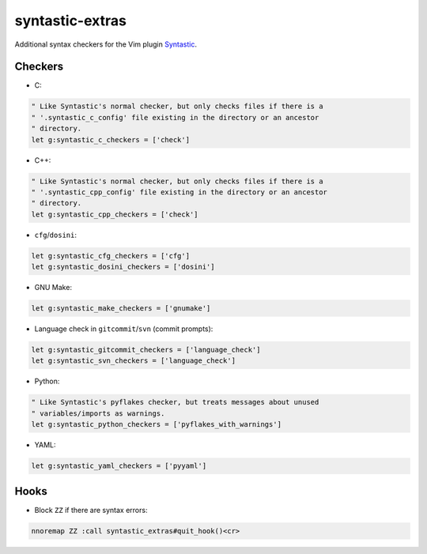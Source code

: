 ================
syntastic-extras
================

.. image:: https://travis-ci.org/myint/syntastic-extras.svg?branch=master
    :target: https://travis-ci.org/myint/syntastic-extras
    :alt: Build status

Additional syntax checkers for the Vim plugin Syntastic_.

.. _Syntastic: https://github.com/scrooloose/syntastic

Checkers
========

- C:

.. code-block:: vim

    " Like Syntastic's normal checker, but only checks files if there is a
    " '.syntastic_c_config' file existing in the directory or an ancestor
    " directory.
    let g:syntastic_c_checkers = ['check']

- C++:

.. code-block:: vim

    " Like Syntastic's normal checker, but only checks files if there is a
    " '.syntastic_cpp_config' file existing in the directory or an ancestor
    " directory.
    let g:syntastic_cpp_checkers = ['check']

- ``cfg``/``dosini``:

.. code-block:: vim

    let g:syntastic_cfg_checkers = ['cfg']
    let g:syntastic_dosini_checkers = ['dosini']

- GNU Make:

.. code-block:: vim

    let g:syntastic_make_checkers = ['gnumake']

- Language check in ``gitcommit``/``svn`` (commit prompts):

.. code-block:: vim

    let g:syntastic_gitcommit_checkers = ['language_check']
    let g:syntastic_svn_checkers = ['language_check']

- Python:

.. code-block:: vim

    " Like Syntastic's pyflakes checker, but treats messages about unused
    " variables/imports as warnings.
    let g:syntastic_python_checkers = ['pyflakes_with_warnings']

- YAML:

.. code-block:: vim

    let g:syntastic_yaml_checkers = ['pyyaml']

Hooks
=====

- Block ``ZZ`` if there are syntax errors:

.. code-block:: vim

    nnoremap ZZ :call syntastic_extras#quit_hook()<cr>
